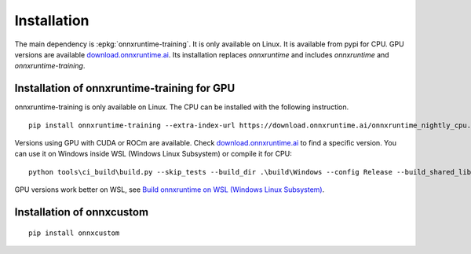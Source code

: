 
Installation
============

The main dependency is :epkg:`onnxruntime-training`. It is only available
on Linux. It is available from pypi for CPU. GPU versions are available
`download.onnxruntime.ai <https://download.onnxruntime.ai/>`_.
Its installation replaces *onnxruntime* and includes *onnxruntime* and
*onnxruntime-training*.

Installation of onnxruntime-training for GPU
++++++++++++++++++++++++++++++++++++++++++++

onnxruntime-training is only available on Linux. The CPU
can be installed with the following instruction.

::

    pip install onnxruntime-training --extra-index-url https://download.onnxruntime.ai/onnxruntime_nightly_cpu.html

Versions using GPU with CUDA or ROCm are available. Check
`download.onnxruntime.ai <https://download.onnxruntime.ai/>`_
to find a specific version.
You can use it on Windows
inside WSL (Windows Linux Subsystem) or compile it for CPU:

::

    python tools\ci_build\build.py --skip_tests --build_dir .\build\Windows --config Release --build_shared_lib --build_wheel --numpy_version= --cmake_generator="Visual Studio 16 2019" --enable_training --enable_training_ops --enable_training_torch_interop

GPU versions work better on WSL, see `Build onnxruntime on WSL (Windows Linux Subsystem)
<http://www.xavierdupre.fr/app/onnxcustom/helpsphinx/blog/2021/2021-12-16_wsl.html>`_.

Installation of onnxcustom
++++++++++++++++++++++++++

::

    pip install onnxcustom
